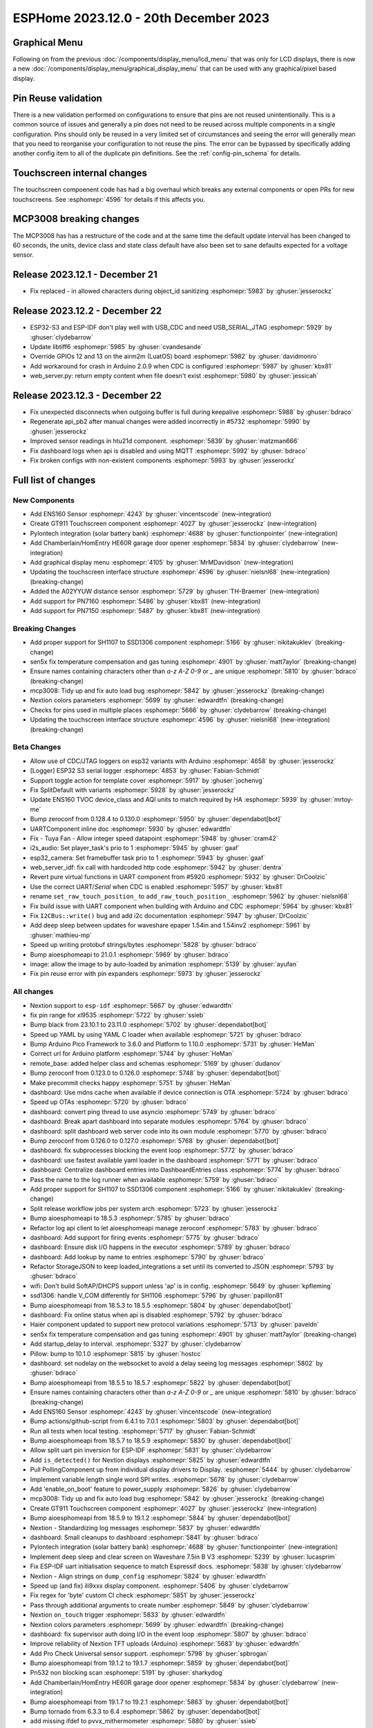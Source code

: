 ESPHome 2023.12.0 - 20th December 2023
======================================

.. seo::
    :description: Changelog for ESPHome 2023.12.0.
    :image: /_static/changelog-2023.12.0.png
    :author: Jesse Hills
    :author_twitter: @jesserockz

.. imgtable::
    :columns: 3

    ENS160, components/sensor/ens160, ens160.jpg, CO2 & Air Quality
    GT911, components/touchscreen/gt911, esp32_s3_box_3.png
    Pylontech Batteries, components/pylontech, pylontech.jpg
    HE60R Cover, components/cover/he60r, he60r.jpg
    Graphical Display Menu, components/display_menu/graphical_display_menu, graphical_display_menu.jpg
    FT63X6, components/touchscreen/ft63x6, wt32-sc01.png
    A02YYUW, components/sensor/a02yyuw, a02yyuw.jpg
    PN7150, components/binary_sensor/pn7150, pn7150.jpg
    PN716X, components/binary_sensor/pn7160, pn716x.jpg

Graphical Menu
--------------

Following on from the previous :doc:`/components/display_menu/lcd_menu` that was only for LCD displays,
there is now a new :doc:`/components/display_menu/graphical_display_menu` that can be used with any
graphical/pixel based display.

Pin Reuse validation
--------------------

There is a new validation performed on configurations to ensure that pins are not reused unintentionally.
This is a common source of issues and generally a pin does not need to be reused across multiple components
in a single configuration. Pins should only be reused in a very limited set of circumstances and seeing the
error will generally mean that you need to reorganise your configuration to not reuse the pins.
The error can be bypassed by specifically adding another config item to all of the
duplicate pin definitions. See the :ref:`config-pin_schema` for details.

Touchscreen internal changes
----------------------------

The touchscreen compoenent code has had a big overhaul which breaks any external components or open PRs for
new touchscreens. See :esphomepr:`4596` for details if this affects you.

MCP3008 breaking changes
------------------------

The MCP3008 has has a restructure of the code and at the same time the default update interval has been changed to 60 seconds,
the units, device class and state class default have also been set to sane defaults expected for a voltage sensor.

Release 2023.12.1 - December 21
-------------------------------

- Fix replaced - in allowed characters during object_id sanitizing :esphomepr:`5983` by :ghuser:`jesserockz`

Release 2023.12.2 - December 22
-------------------------------

- ESP32-S3 and ESP-IDF don't play well with USB_CDC and need USB_SERIAL_JTAG :esphomepr:`5929` by :ghuser:`clydebarrow`
- Update libtiff6 :esphomepr:`5985` by :ghuser:`cvandesande`
- Override GPIOs 12 and 13 on the airm2m (LuatOS) board  :esphomepr:`5982` by :ghuser:`davidmonro`
- Add workaround for crash in Arduino 2.0.9 when CDC is configured :esphomepr:`5987` by :ghuser:`kbx81`
- web_server.py: return empty content when file doesn't exist :esphomepr:`5980` by :ghuser:`jessicah`

Release 2023.12.3 - December 22
-------------------------------

- Fix unexpected disconnects when outgoing buffer is full during keepalive :esphomepr:`5988` by :ghuser:`bdraco`
- Regenerate api_pb2 after manual changes were added incorrectly in #5732 :esphomepr:`5990` by :ghuser:`jesserockz`
- Improved sensor readings in htu21d component. :esphomepr:`5839` by :ghuser:`matzman666`
- Fix dashboard logs when api is disabled and using MQTT :esphomepr:`5992` by :ghuser:`bdraco`
- Fix broken configs with non-existent components :esphomepr:`5993` by :ghuser:`jesserockz`

Full list of changes
--------------------

New Components
^^^^^^^^^^^^^^

- Add ENS160 Sensor :esphomepr:`4243` by :ghuser:`vincentscode` (new-integration)
- Create GT911 Touchscreen component :esphomepr:`4027` by :ghuser:`jesserockz` (new-integration)
- Pylontech integration (solar battery bank) :esphomepr:`4688` by :ghuser:`functionpointer` (new-integration)
- Add Chamberlain/HomEntry HE60R garage door opener :esphomepr:`5834` by :ghuser:`clydebarrow` (new-integration)
- Add graphical display menu :esphomepr:`4105` by :ghuser:`MrMDavidson` (new-integration)
- Updating the touchscreen interface structure  :esphomepr:`4596` by :ghuser:`nielsnl68` (new-integration) (breaking-change)
- Added the A02YYUW distance sensor :esphomepr:`5729` by :ghuser:`TH-Braemer` (new-integration)
- Add support for PN7160 :esphomepr:`5486` by :ghuser:`kbx81` (new-integration)
- Add support for PN7150 :esphomepr:`5487` by :ghuser:`kbx81` (new-integration)

Breaking Changes
^^^^^^^^^^^^^^^^

- Add proper support for SH1107 to SSD1306 component :esphomepr:`5166` by :ghuser:`nikitakuklev` (breaking-change)
- sen5x fix temperature compensation and gas tuning :esphomepr:`4901` by :ghuser:`matt7aylor` (breaking-change)
- Ensure names containing characters other than `a-z` `A-Z` `0-9` or `_` are unique :esphomepr:`5810` by :ghuser:`bdraco` (breaking-change)
- mcp3008: Tidy up and fix auto load bug :esphomepr:`5842` by :ghuser:`jesserockz` (breaking-change)
- Nextion colors parameters :esphomepr:`5699` by :ghuser:`edwardtfn` (breaking-change)
- Checks for pins used in multiple places :esphomepr:`5666` by :ghuser:`clydebarrow` (breaking-change)
- Updating the touchscreen interface structure  :esphomepr:`4596` by :ghuser:`nielsnl68` (new-integration) (breaking-change)

Beta Changes
^^^^^^^^^^^^

- Allow use of CDC/JTAG loggers on esp32 variants with Arduino :esphomepr:`4658` by :ghuser:`jesserockz`
- [Logger] ESP32 S3 serial logger :esphomepr:`4853` by :ghuser:`Fabian-Schmidt`
- Support toggle action for template cover :esphomepr:`5917` by :ghuser:`jochenvg`
- Fix SplitDefault with variants :esphomepr:`5928` by :ghuser:`jesserockz`
- Update ENS160 TVOC device_class and AQI units to match required by HA :esphomepr:`5939` by :ghuser:`mrtoy-me`
- Bump zeroconf from 0.128.4 to 0.130.0 :esphomepr:`5950` by :ghuser:`dependabot[bot]`
- UARTComponent inline doc :esphomepr:`5930` by :ghuser:`edwardtfn`
- Fix - Tuya Fan - Allow integer speed datapoint :esphomepr:`5948` by :ghuser:`cram42`
- i2s_audio: Set player_task's prio to 1 :esphomepr:`5945` by :ghuser:`gaaf`
- esp32_camera: Set framebuffer task prio to 1 :esphomepr:`5943` by :ghuser:`gaaf`
- web_server_idf: fix call with hardcoded http code :esphomepr:`5942` by :ghuser:`dentra`
- Revert pure virtual functions in UART component from #5920 :esphomepr:`5932` by :ghuser:`DrCoolzic`
- Use the correct UART/`Serial` when CDC is enabled :esphomepr:`5957` by :ghuser:`kbx81`
- rename ``set_raw_touch_position_`` to ``add_raw_touch_position_`` :esphomepr:`5962` by :ghuser:`nielsnl68`
- Fix build issue with UART component when building with Arduino and CDC :esphomepr:`5964` by :ghuser:`kbx81`
- Fix ``I2CBus::write()`` bug and add i2c documentation :esphomepr:`5947` by :ghuser:`DrCoolzic`
- Add deep sleep between updates for waveshare epaper 1.54in and 1.54inv2 :esphomepr:`5961` by :ghuser:`mathieu-mp`
- Speed up writing protobuf strings/bytes :esphomepr:`5828` by :ghuser:`bdraco`
- Bump aioesphomeapi to 21.0.1 :esphomepr:`5969` by :ghuser:`bdraco`
- image: allow the image to by auto-loaded by animation :esphomepr:`5139` by :ghuser:`ayufan`
- Fix pin reuse error with pin expanders :esphomepr:`5973` by :ghuser:`jesserockz`

All changes
^^^^^^^^^^^

- Nextion support to ``esp-idf`` :esphomepr:`5667` by :ghuser:`edwardtfn`
- fix pin range for xl9535 :esphomepr:`5722` by :ghuser:`ssieb`
- Bump black from 23.10.1 to 23.11.0 :esphomepr:`5702` by :ghuser:`dependabot[bot]`
- Speed up YAML by using YAML C loader when available :esphomepr:`5721` by :ghuser:`bdraco`
- Bump Arduino Pico Framework to 3.6.0 and Platform to 1.10.0 :esphomepr:`5731` by :ghuser:`HeMan`
- Correct url for Arduino platform :esphomepr:`5744` by :ghuser:`HeMan`
- remote_base: added helper class and schemas :esphomepr:`5169` by :ghuser:`dudanov`
- Bump zeroconf from 0.123.0 to 0.126.0 :esphomepr:`5748` by :ghuser:`dependabot[bot]`
- Make precommit checks happy :esphomepr:`5751` by :ghuser:`HeMan`
- dashboard: Use mdns cache when available if device connection is OTA :esphomepr:`5724` by :ghuser:`bdraco`
- Speed up OTAs :esphomepr:`5720` by :ghuser:`bdraco`
- dashboard: convert ping thread to use asyncio :esphomepr:`5749` by :ghuser:`bdraco`
- dashboard: Break apart dashboard into separate modules :esphomepr:`5764` by :ghuser:`bdraco`
- dashboard: split dashboard web server code into its own module :esphomepr:`5770` by :ghuser:`bdraco`
- Bump zeroconf from 0.126.0 to 0.127.0 :esphomepr:`5768` by :ghuser:`dependabot[bot]`
- dashboard: fix subprocesses blocking the event loop :esphomepr:`5772` by :ghuser:`bdraco`
- dashboard: use fastest available yaml loader in the dashboard :esphomepr:`5771` by :ghuser:`bdraco`
- dashboard: Centralize dashboard entries into DashboardEntries class :esphomepr:`5774` by :ghuser:`bdraco`
- Pass the name to the log runner when available :esphomepr:`5759` by :ghuser:`bdraco`
- Add proper support for SH1107 to SSD1306 component :esphomepr:`5166` by :ghuser:`nikitakuklev` (breaking-change)
- Split release workflow jobs per system arch :esphomepr:`5723` by :ghuser:`jesserockz`
- Bump aioesphomeapi to 18.5.3 :esphomepr:`5785` by :ghuser:`bdraco`
- Refactor log api client to let aioesphomeapi manage zeroconf :esphomepr:`5783` by :ghuser:`bdraco`
- dashboard: Add support for firing events :esphomepr:`5775` by :ghuser:`bdraco`
- dashboard: Ensure disk I/O happens in the executor :esphomepr:`5789` by :ghuser:`bdraco`
- dashboard: Add lookup by name to entries :esphomepr:`5790` by :ghuser:`bdraco`
- Refactor StorageJSON to keep loaded_integrations a set until its converted to JSON :esphomepr:`5793` by :ghuser:`bdraco`
- wifi: Don't build SoftAP/DHCPS support unless 'ap' is in config. :esphomepr:`5649` by :ghuser:`kpfleming`
- ssd1306: handle V_COM differently for SH1106 :esphomepr:`5796` by :ghuser:`papillon81`
- Bump aioesphomeapi from 18.5.3 to 18.5.5 :esphomepr:`5804` by :ghuser:`dependabot[bot]`
- dashboard: Fix online status when api is disabled :esphomepr:`5792` by :ghuser:`bdraco`
- Haier component updated to support new protocol variations :esphomepr:`5713` by :ghuser:`paveldn`
- sen5x fix temperature compensation and gas tuning :esphomepr:`4901` by :ghuser:`matt7aylor` (breaking-change)
- Add startup_delay to interval. :esphomepr:`5327` by :ghuser:`clydebarrow`
- Pillow: bump to 10.1.0 :esphomepr:`5815` by :ghuser:`hostcc`
- dashboard: set nodelay on the websocket to avoid a delay seeing log messages :esphomepr:`5802` by :ghuser:`bdraco`
- Bump aioesphomeapi from 18.5.5 to 18.5.7 :esphomepr:`5822` by :ghuser:`dependabot[bot]`
- Ensure names containing characters other than `a-z` `A-Z` `0-9` or `_` are unique :esphomepr:`5810` by :ghuser:`bdraco` (breaking-change)
- Add ENS160 Sensor :esphomepr:`4243` by :ghuser:`vincentscode` (new-integration)
- Bump actions/github-script from 6.4.1 to 7.0.1 :esphomepr:`5803` by :ghuser:`dependabot[bot]`
- Run all tests when local testing. :esphomepr:`5717` by :ghuser:`Fabian-Schmidt`
- Bump aioesphomeapi from 18.5.7 to 18.5.9 :esphomepr:`5830` by :ghuser:`dependabot[bot]`
- Allow split uart pin inversion for ESP-IDF :esphomepr:`5831` by :ghuser:`clydebarrow`
- Add ``is_detected()`` for Nextion displays :esphomepr:`5825` by :ghuser:`edwardtfn`
- Pull PollingComponent up from individual display drivers to Display. :esphomepr:`5444` by :ghuser:`clydebarrow`
- Implement variable length single word SPI writes. :esphomepr:`5678` by :ghuser:`clydebarrow`
- Add 'enable_on_boot' feature to power_supply :esphomepr:`5826` by :ghuser:`clydebarrow`
- mcp3008: Tidy up and fix auto load bug :esphomepr:`5842` by :ghuser:`jesserockz` (breaking-change)
- Create GT911 Touchscreen component :esphomepr:`4027` by :ghuser:`jesserockz` (new-integration)
- Bump aioesphomeapi from 18.5.9 to 19.1.2 :esphomepr:`5844` by :ghuser:`dependabot[bot]`
- Nextion - Standardizing log messages :esphomepr:`5837` by :ghuser:`edwardtfn`
- dashboard: Small cleanups to dashboard :esphomepr:`5841` by :ghuser:`bdraco`
- Pylontech integration (solar battery bank) :esphomepr:`4688` by :ghuser:`functionpointer` (new-integration)
- Implement deep sleep and clear screen on Waveshare 7.5in B V3 :esphomepr:`5239` by :ghuser:`lucasprim`
- Fix ESP-IDF uart initialisation sequence to match Espressif docs. :esphomepr:`5838` by :ghuser:`clydebarrow`
- Nextion - Align strings on ``dump_config`` :esphomepr:`5824` by :ghuser:`edwardtfn`
- Speed up (and fix) ili9xxx display component. :esphomepr:`5406` by :ghuser:`clydebarrow`
- Fix regex for 'byte' custom CI check :esphomepr:`5851` by :ghuser:`jesserockz`
- Pass through additional arguments to create number :esphomepr:`5849` by :ghuser:`clydebarrow`
- Nextion ``on_touch`` trigger :esphomepr:`5833` by :ghuser:`edwardtfn`
- Nextion colors parameters :esphomepr:`5699` by :ghuser:`edwardtfn` (breaking-change)
- dashboard: fix supervisor auth doing I/O in the event loop :esphomepr:`5807` by :ghuser:`bdraco`
- Improve reliability of Nextion TFT uploads (Arduino) :esphomepr:`5683` by :ghuser:`edwardtfn`
- Add Pro Check Universal sensor support. :esphomepr:`5798` by :ghuser:`spbrogan`
- Bump aioesphomeapi from 19.1.2 to 19.1.7 :esphomepr:`5859` by :ghuser:`dependabot[bot]`
- Pn532 non blocking scan :esphomepr:`5191` by :ghuser:`sharkydog`
- Add Chamberlain/HomEntry HE60R garage door opener :esphomepr:`5834` by :ghuser:`clydebarrow` (new-integration)
- Bump aioesphomeapi from 19.1.7 to 19.2.1 :esphomepr:`5863` by :ghuser:`dependabot[bot]`
- Bump tornado from 6.3.3 to 6.4 :esphomepr:`5862` by :ghuser:`dependabot[bot]`
- add missing ifdef to pvvx_mithermometer :esphomepr:`5880` by :ghuser:`ssieb`
- Fix un-initialized version string :esphomepr:`5865` by :ghuser:`descipher`
- fix a01nyub data reading :esphomepr:`5882` by :ghuser:`ssieb`
- Bump pytest-asyncio from 0.21.1 to 0.23.2 :esphomepr:`5888` by :ghuser:`dependabot[bot]`
- Bump zeroconf from 0.127.0 to 0.128.0 :esphomepr:`5889` by :ghuser:`dependabot[bot]`
- Bump pylint from 2.17.6 to 3.0.2 :esphomepr:`5592` by :ghuser:`dependabot[bot]`
- Bump voluptuous from 0.13.1 to 0.14.1 :esphomepr:`5784` by :ghuser:`dependabot[bot]`
- Security improvement: Support wifi ap_timeout=0s (disable) :esphomepr:`5887` by :ghuser:`fornellas`
- Suppress full config output of "esphome config" when -q option is used. :esphomepr:`5852` by :ghuser:`clydebarrow`
- Checks for pins used in multiple places :esphomepr:`5666` by :ghuser:`clydebarrow` (breaking-change)
- Nextion support to idf with `cinttypes` :esphomepr:`5876` by :ghuser:`edwardtfn`
- Fix test4.yaml after #5666 :esphomepr:`5890` by :ghuser:`kbx81`
- Fix template text component length check :esphomepr:`5881` by :ghuser:`fornellas`
- RC522 - Fix error counter error :esphomepr:`5873` by :ghuser:`kbx81`
- feat(packages): support removing components :esphomepr:`5821` by :ghuser:`TMaYaD`
- dashboard: Add some basic tests for the dashboard :esphomepr:`5870` by :ghuser:`bdraco`
- Nextion exit reparse mode on startup :esphomepr:`5868` by :ghuser:`edwardtfn`
- Bump aioesphomeapi from 19.2.1 to 19.3.0 :esphomepr:`5895` by :ghuser:`dependabot[bot]`
- Add framework info to Nextion log tags :esphomepr:`5864` by :ghuser:`edwardtfn`
- Handle case where using enetity level name: None with MQTT :esphomepr:`5897` by :ghuser:`mtl010957`
- Bump actions/setup-python from 4.7.1 to 5.0.0 :esphomepr:`5896` by :ghuser:`dependabot[bot]`
- Bump zeroconf from 0.128.0 to 0.128.4 :esphomepr:`5906` by :ghuser:`dependabot[bot]`
- Fix 18 bit displays. :esphomepr:`5908` by :ghuser:`clydebarrow`
- fix RGBW Mode on RP2040 :esphomepr:`5907` by :ghuser:`firegore`
- Add graphical display menu :esphomepr:`4105` by :ghuser:`MrMDavidson` (new-integration)
- Added on_image callback to ESP32 Cam :esphomepr:`4860` by :ghuser:`freekode`
- Bump actions/stale from 8.0.0 to 9.0.0 :esphomepr:`5899` by :ghuser:`dependabot[bot]`
- Bump pylint from 3.0.2 to 3.0.3 :esphomepr:`5905` by :ghuser:`dependabot[bot]`
- Bump frenck/action-yamllint from 1.4.1 to 1.4.2 :esphomepr:`5716` by :ghuser:`dependabot[bot]`
- Bump dessant/lock-threads from 4.0.1 to 5.0.1 :esphomepr:`5820` by :ghuser:`dependabot[bot]`
- Add support for fan preset modes :esphomepr:`5694` by :ghuser:`mill1000`
- Fix uninitialized climate target temperature :esphomepr:`5795` by :ghuser:`ckoca`
- Bump aioesphomeapi from 19.3.0 to 20.0.0 :esphomepr:`5911` by :ghuser:`dependabot[bot]`
- Bump black from 23.11.0 to 23.12.0 :esphomepr:`5912` by :ghuser:`dependabot[bot]`
- Updating the touchscreen interface structure  :esphomepr:`4596` by :ghuser:`nielsnl68` (new-integration) (breaking-change)
- Added the A02YYUW distance sensor :esphomepr:`5729` by :ghuser:`TH-Braemer` (new-integration)
- Fix AHT10 / AHT20 communication :esphomepr:`5198` by :ghuser:`flaminggoat`
- Fix crash when handling pin_check error :esphomepr:`5915` by :ghuser:`clydebarrow`
- Bump aioesphomeapi to 20.1.0 :esphomepr:`5914` by :ghuser:`bdraco`
- Remove setpoint-change from error when calculating derivative in pid controller :esphomepr:`4737` by :ghuser:`Newspaperman57`
- ir_transmitter: add support for repeated commands in NEC protocol :esphomepr:`4995` by :ghuser:`ngilles`
- BP1658CJ - Fix timing for all platforms, now consistent with other drivers :esphomepr:`5799` by :ghuser:`Cossid`
- Add humidity support to climate :esphomepr:`5732` by :ghuser:`kroimon`
- Remove lingering note :esphomepr:`5916` by :ghuser:`jesserockz`
- Fix typo added in esp32 post_build filename :esphomepr:`5918` by :ghuser:`jesserockz`
- Copy esp32 custom partition files to build folder :esphomepr:`5919` by :ghuser:`jesserockz`
- UART change at runtime :esphomepr:`5909` by :ghuser:`edwardtfn`
- Bump aioesphomeapi from 20.1.0 to 21.0.0 :esphomepr:`5922` by :ghuser:`dependabot[bot]`
- Fix the initial run of lambda light effects :esphomepr:`5921` by :ghuser:`smithjacobj`
- Exposes ``load_settings`` to `UARTComponent` class :esphomepr:`5920` by :ghuser:`edwardtfn`
- Add support for PN7160 :esphomepr:`5486` by :ghuser:`kbx81` (new-integration)
- Add support for PN7150 :esphomepr:`5487` by :ghuser:`kbx81` (new-integration)
- Allow use of CDC/JTAG loggers on esp32 variants with Arduino :esphomepr:`4658` by :ghuser:`jesserockz`
- [Logger] ESP32 S3 serial logger :esphomepr:`4853` by :ghuser:`Fabian-Schmidt`
- Support toggle action for template cover :esphomepr:`5917` by :ghuser:`jochenvg`
- Fix SplitDefault with variants :esphomepr:`5928` by :ghuser:`jesserockz`
- Update ENS160 TVOC device_class and AQI units to match required by HA :esphomepr:`5939` by :ghuser:`mrtoy-me`
- Bump zeroconf from 0.128.4 to 0.130.0 :esphomepr:`5950` by :ghuser:`dependabot[bot]`
- UARTComponent inline doc :esphomepr:`5930` by :ghuser:`edwardtfn`
- Fix - Tuya Fan - Allow integer speed datapoint :esphomepr:`5948` by :ghuser:`cram42`
- i2s_audio: Set player_task's prio to 1 :esphomepr:`5945` by :ghuser:`gaaf`
- esp32_camera: Set framebuffer task prio to 1 :esphomepr:`5943` by :ghuser:`gaaf`
- web_server_idf: fix call with hardcoded http code :esphomepr:`5942` by :ghuser:`dentra`
- Revert pure virtual functions in UART component from #5920 :esphomepr:`5932` by :ghuser:`DrCoolzic`
- Use the correct UART/`Serial` when CDC is enabled :esphomepr:`5957` by :ghuser:`kbx81`
- rename ``set_raw_touch_position_`` to ``add_raw_touch_position_`` :esphomepr:`5962` by :ghuser:`nielsnl68`
- Fix build issue with UART component when building with Arduino and CDC :esphomepr:`5964` by :ghuser:`kbx81`
- Fix I2CBus::write() bug and add i2c documentation :esphomepr:`5947` by :ghuser:`DrCoolzic`
- Add deep sleep between updates for waveshare epaper 1.54in and 1.54inv2 :esphomepr:`5961` by :ghuser:`mathieu-mp`
- Speed up writing protobuf strings/bytes :esphomepr:`5828` by :ghuser:`bdraco`
- Bump aioesphomeapi to 21.0.1 :esphomepr:`5969` by :ghuser:`bdraco`
- image: allow the image to by auto-loaded by animation :esphomepr:`5139` by :ghuser:`ayufan`
- Fix pin reuse error with pin expanders :esphomepr:`5973` by :ghuser:`jesserockz`

Past Changelogs
---------------

- :doc:`2023.11.0`
- :doc:`2023.10.0`
- :doc:`2023.9.0`
- :doc:`2023.8.0`
- :doc:`2023.7.0`
- :doc:`2023.6.0`
- :doc:`2023.5.0`
- :doc:`2023.4.0`
- :doc:`2023.3.0`
- :doc:`2023.2.0`
- :doc:`2022.12.0`
- :doc:`2022.11.0`
- :doc:`2022.10.0`
- :doc:`2022.9.0`
- :doc:`2022.8.0`
- :doc:`2022.6.0`
- :doc:`2022.5.0`
- :doc:`2022.4.0`
- :doc:`2022.3.0`
- :doc:`2022.2.0`
- :doc:`2022.1.0`
- :doc:`2021.12.0`
- :doc:`2021.11.0`
- :doc:`2021.10.0`
- :doc:`2021.9.0`
- :doc:`2021.8.0`
- :doc:`v1.20.0`
- :doc:`v1.19.0`
- :doc:`v1.18.0`
- :doc:`v1.17.0`
- :doc:`v1.16.0`
- :doc:`v1.15.0`
- :doc:`v1.14.0`
- :doc:`v1.13.0`
- :doc:`v1.12.0`
- :doc:`v1.11.0`
- :doc:`v1.10.0`
- :doc:`v1.9.0`
- :doc:`v1.8.0`
- :doc:`v1.7.0`
